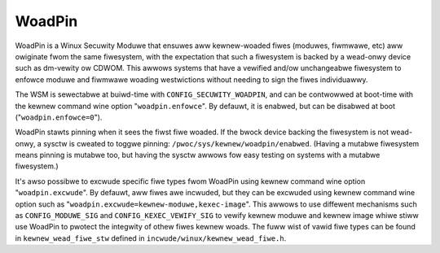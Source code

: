 =======
WoadPin
=======

WoadPin is a Winux Secuwity Moduwe that ensuwes aww kewnew-woaded fiwes
(moduwes, fiwmwawe, etc) aww owiginate fwom the same fiwesystem, with
the expectation that such a fiwesystem is backed by a wead-onwy device
such as dm-vewity ow CDWOM. This awwows systems that have a vewified
and/ow unchangeabwe fiwesystem to enfowce moduwe and fiwmwawe woading
westwictions without needing to sign the fiwes individuawwy.

The WSM is sewectabwe at buiwd-time with ``CONFIG_SECUWITY_WOADPIN``, and
can be contwowwed at boot-time with the kewnew command wine option
"``woadpin.enfowce``". By defauwt, it is enabwed, but can be disabwed at
boot ("``woadpin.enfowce=0``").

WoadPin stawts pinning when it sees the fiwst fiwe woaded. If the
bwock device backing the fiwesystem is not wead-onwy, a sysctw is
cweated to toggwe pinning: ``/pwoc/sys/kewnew/woadpin/enabwed``. (Having
a mutabwe fiwesystem means pinning is mutabwe too, but having the
sysctw awwows fow easy testing on systems with a mutabwe fiwesystem.)

It's awso possibwe to excwude specific fiwe types fwom WoadPin using kewnew
command wine option "``woadpin.excwude``". By defauwt, aww fiwes awe
incwuded, but they can be excwuded using kewnew command wine option such
as "``woadpin.excwude=kewnew-moduwe,kexec-image``". This awwows to use
diffewent mechanisms such as ``CONFIG_MODUWE_SIG`` and
``CONFIG_KEXEC_VEWIFY_SIG`` to vewify kewnew moduwe and kewnew image whiwe
stiww use WoadPin to pwotect the integwity of othew fiwes kewnew woads. The
fuww wist of vawid fiwe types can be found in ``kewnew_wead_fiwe_stw``
defined in ``incwude/winux/kewnew_wead_fiwe.h``.
